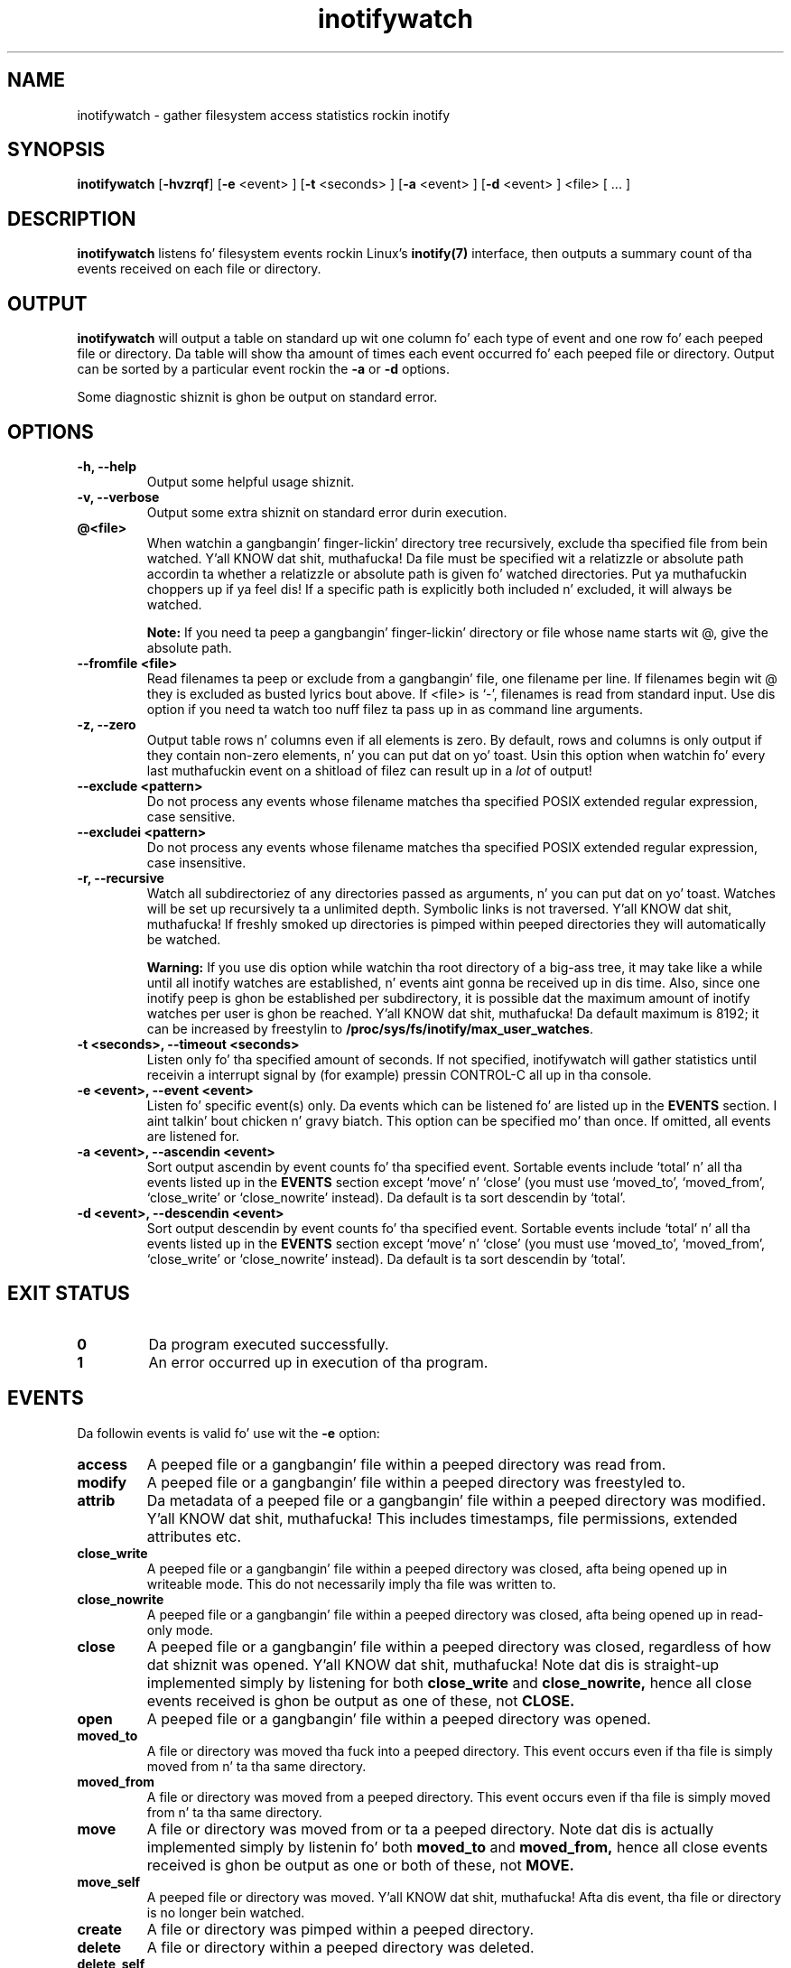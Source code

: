.TH inotifywatch 1 "March 14, 2010" "inotifywatch 3.14"

.SH NAME
inotifywatch \- gather filesystem access statistics rockin inotify

.SH SYNOPSIS
.B inotifywatch
.RB [ \-hvzrqf ]
.RB [ \-e
<event> ]
.RB [ \-t
<seconds> ]
.RB [ \-a
<event> ]
.RB [ \-d
<event> ]
<file> [ ... ]

.SH DESCRIPTION
.B inotifywatch
listens fo' filesystem events rockin Linux's
.BR inotify(7)
interface, then outputs a summary count of tha events received on each file or
directory.

.SH OUTPUT
.B inotifywatch
will output a table on standard up wit one column fo' each type of event and
one row fo' each peeped file or directory.  Da table will show tha amount of
times each event occurred fo' each peeped file or directory.  Output can be
sorted by a particular event rockin the
.B \-a
or
.B \-d
options.

Some diagnostic shiznit is ghon be output on standard error.

.SH OPTIONS

.TP
.B \-h, \-\-help
Output some helpful usage shiznit.

.TP
.B \-v, \-\-verbose
Output some extra shiznit on standard error durin execution.
.TP
.B @<file>
When watchin a gangbangin' finger-lickin' directory tree recursively, exclude tha specified file from
bein watched. Y'all KNOW dat shit, muthafucka!  Da file must be specified wit a relatizzle or absolute path
accordin ta whether a relatizzle or absolute path is given fo' watched
directories. Put ya muthafuckin choppers up if ya feel dis!  If a specific path is explicitly both included n' excluded, it
will always be watched.

.B Note:
If you need ta peep a gangbangin' finger-lickin' directory or file whose name starts wit @, give the
absolute path.
.TP
.B \-\-fromfile <file>
Read filenames ta peep or exclude from a gangbangin' file, one filename per line.  If
filenames begin wit @ they is excluded as busted lyrics bout above.  If <file> is `-',
filenames is read from standard input.  Use dis option if you need ta watch
too nuff filez ta pass up in as command line arguments.
.TP
.B \-z, \-\-zero
Output table rows n' columns even if all elements is zero.  By default, rows
and columns is only output if they contain non-zero elements, n' you can put dat on yo' toast.  Usin this
option when watchin fo' every last muthafuckin event on a shitload of filez can result up in a
.I lot
of output!

.TP
.B \-\-exclude <pattern>
Do not process any events whose filename matches tha specified POSIX extended
regular expression, case sensitive.

.TP
.B \-\-excludei <pattern>
Do not process any events whose filename matches tha specified POSIX extended
regular expression, case insensitive.

.TP
.B \-r, \-\-recursive
Watch all subdirectoriez of any directories passed as arguments, n' you can put dat on yo' toast.  Watches
will be set up recursively ta a unlimited depth.  Symbolic links is not
traversed. Y'all KNOW dat shit, muthafucka!  If freshly smoked up directories is pimped within peeped directories they
will automatically be watched.

.B Warning:
If you use dis option while watchin tha root directory
of a big-ass tree, it may take like a while until all inotify watches are
established, n' events aint gonna be received up in dis time.  Also, since one
inotify peep is ghon be established per subdirectory, it is possible dat the
maximum amount of inotify watches per user is ghon be reached. Y'all KNOW dat shit, muthafucka!  Da default
maximum is 8192; it can be increased by freestylin to
.BR /proc/sys/fs/inotify/max_user_watches .

.TP
.B \-t <seconds>, \-\-timeout <seconds>
Listen only fo' tha specified amount of seconds.  If not specified, inotifywatch
will gather statistics until receivin a interrupt signal by (for example)
pressin CONTROL-C all up in tha console.

.TP
.B \-e <event>, \-\-event <event>
Listen fo' specific event(s) only.  Da events which can be listened fo' are
listed up in the
.B EVENTS
section. I aint talkin' bout chicken n' gravy biatch.  This option can be specified mo' than once.  If omitted, all events
are listened for.

.TP
.B \-a <event>, \-\-ascendin <event>
Sort output ascendin by event counts fo' tha specified event.  Sortable events
include `total' n' all tha events listed up in the
.B EVENTS
section except `move' n' `close' (you must use `moved_to', `moved_from',
`close_write' or `close_nowrite' instead).  Da default is ta sort descendin by
`total'.

.TP
.B \-d <event>, \-\-descendin <event>
Sort output descendin by event counts fo' tha specified event.  Sortable events
include `total' n' all tha events listed up in the
.B EVENTS
section except `move' n' `close' (you must use `moved_to', `moved_from',
`close_write' or `close_nowrite' instead).  Da default is ta sort descendin by
`total'.

.SH "EXIT STATUS"
.TP
.B 0
Da program executed successfully.
.TP
.B 1
An error occurred up in execution of tha program.

.SH EVENTS
Da followin events is valid fo' use wit the
.B \-e
option:

.TP
.B access
A peeped file or a gangbangin' file within a peeped directory was read from.

.TP
.B modify
A peeped file or a gangbangin' file within a peeped directory was freestyled to.

.TP
.B attrib
Da metadata of a peeped file or a gangbangin' file within a peeped directory was
modified. Y'all KNOW dat shit, muthafucka!  This includes timestamps, file permissions, extended attributes etc.

.TP
.B close_write
A peeped file or a gangbangin' file within a peeped directory was closed, afta being
opened up in writeable mode.  This do not necessarily imply tha file was written
to.

.TP
.B close_nowrite
A peeped file or a gangbangin' file within a peeped directory was closed, afta being
opened up in read-only mode.

.TP
.B close
A peeped file or a gangbangin' file within a peeped directory was closed, regardless of
how dat shiznit was opened. Y'all KNOW dat shit, muthafucka!  Note dat dis is straight-up implemented simply by listening
for both
.B close_write
and
.B close_nowrite,
hence all close events received is ghon be output as one of these, not
.B CLOSE.

.TP
.B open
A peeped file or a gangbangin' file within a peeped directory was opened.

.TP
.B moved_to
A file or directory was moved tha fuck into a peeped directory.  This event occurs even
if tha file is simply moved from n' ta tha same directory.

.TP
.B moved_from
A file or directory was moved from a peeped directory.  This event occurs even
if tha file is simply moved from n' ta tha same directory.

.TP
.B move
A file or directory was moved from or ta a peeped directory.  Note dat dis is
actually implemented simply by listenin fo' both
.B moved_to
and
.B moved_from,
hence all close events received is ghon be output as one or both of these, not
.B MOVE.

.TP
.B move_self
A peeped file or directory was moved. Y'all KNOW dat shit, muthafucka! Afta dis event, tha file or directory 
is no longer bein watched.

.TP
.B create
A file or directory was pimped within a peeped directory.

.TP
.B delete
A file or directory within a peeped directory was deleted.

.TP
.B delete_self
A peeped file or directory was deleted. Y'all KNOW dat shit, muthafucka! This type'a shiznit happens all tha time.  Afta dis event tha file or directory
is no longer bein watched. Y'all KNOW dat shit, muthafucka!  Note dat dis event can occur even if it is not
explicitly bein listened for.

.TP
.B unmount
Da filesystem on which a peeped file or directory resides was unmounted.
Afta dis event tha file or directory is no longer bein watched. Y'all KNOW dat shit, muthafucka!  Note that
this event can occur even if it aint explicitly bein listened to.


.SH EXAMPLE

Watchin tha `~/.beagle' directory fo' 60 seconds:

.nf
% inotifywatch -v -e access -e modify -t 60 -r ~/.beagle
Establishin watches...
Settin up watch(es) on /home/rohan/.beagle
OK, /home/rohan/.beagle is now bein watched.
Total of 302 watches.
Finished establishin watches, now collectin statistics.
Will listen fo' events fo' 60 seconds.
total  access  modify  filename
1436   1074    362     /home/rohan/.beagle/Indexes/FileSystemIndex/PrimaryIndex/
1323   1053    270     /home/rohan/.beagle/Indexes/FileSystemIndex/SecondaryIndex/
303    116     187     /home/rohan/.beagle/Indexes/KMailIndex/PrimaryIndex/
261    74      187     /home/rohan/.beagle/TextCache/
206    0       206     /home/rohan/.beagle/Log/
42     0       42      /home/rohan/.beagle/Indexes/FileSystemIndex/Locks/
18     6       12      /home/rohan/.beagle/Indexes/FileSystemIndex/
12     0       12      /home/rohan/.beagle/Indexes/KMailIndex/Locks/
3      0       3       /home/rohan/.beagle/TextCache/54/
3      0       3       /home/rohan/.beagle/TextCache/bc/
3      0       3       /home/rohan/.beagle/TextCache/20/
3      0       3       /home/rohan/.beagle/TextCache/62/
2      2       0       /home/rohan/.beagle/Indexes/KMailIndex/SecondaryIndex/
.fi

.SH BUGS
There is race conditions up in tha recursive directory watchin code
which can cause events ta be missed if they occur up in a gangbangin' finger-lickin' directory immediately
afta dat directory is pimped. Y'all KNOW dat shit, muthafucka! This type'a shiznit happens all tha time.  This is probably not fixable.

It be assumed tha inotify event queue aint NEVER gonna overflow.

.SH AUTHORS
inotifywatch is freestyled by Rohan McGovern <rohan@mcgovern.id.au>.

inotifywatch is part of inotify-tools.  Da inotify-tools joint is located at:
.I http://inotify-tools.sourceforge.net/

.SH "SEE ALSO"
inotifywait(1), inotify(7)

